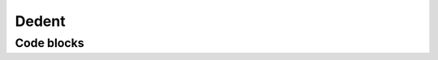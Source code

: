 Dedent
======

Code blocks
-----------

.. code-block:: ruby
   :linenos:
   :dedent: 0

       def ruby?
           false
       end

.. code-block:: ruby
   :linenos:
   :dedent: 1

       def ruby?
           false
       end

.. code-block:: ruby
   :linenos:
   :dedent: 2

       def ruby?
           false
       end

.. code-block:: ruby
   :linenos:
   :dedent: 3

       def ruby?
           false
       end

.. code-block:: ruby
   :linenos:
   :dedent: 4

       def ruby?
           false
       end

.. code-block:: ruby
   :linenos:
   :dedent: 1000

       def ruby?
           false
       end
